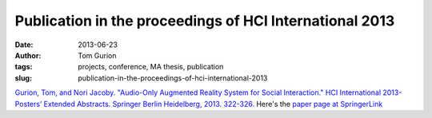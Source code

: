 Publication in the proceedings of HCI International 2013
########################################################
:date: 2013-06-23
:author: Tom Gurion
:tags: projects, conference, MA thesis, publication
:slug: publication-in-the-proceedings-of-hci-international-2013

.. raw:: html

   <div class="separator" style="clear: both; text-align: center;">

.. image:: http://www.ainci.com/hci-international-2013/HCI%20Lab%20%202013%20-%20HCI%20International%20-%20Las%20Vegas%20-%20USA.jpg
  :alt: HCI International 2013 logo

.. raw:: html

   </div>

`Gurion, Tom, and Nori Jacoby. "Audio-Only Augmented Reality System
for Social Interaction." HCI International 2013-Posters’ Extended
Abstracts. Springer Berlin Heidelberg, 2013.
322-326. <http://db.tt/zpgwMFKJ>`__
Here's the `paper page at
SpringerLink <http://link.springer.com/content/pdf/10.1007%2F978-3-642-39473-7_65.pdf>`__
